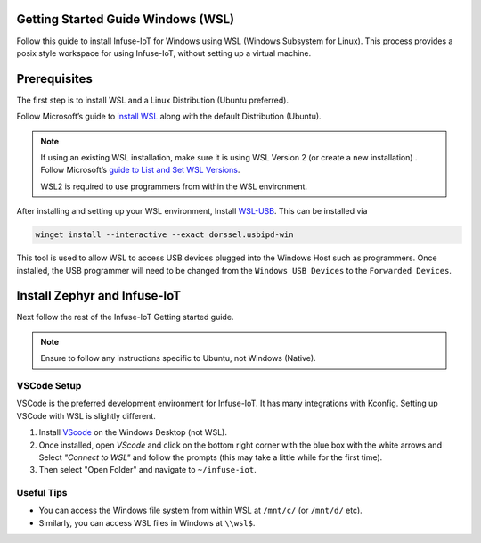 .. _getting-started-embedded-wsl:

Getting Started Guide Windows (WSL)
###################################

Follow this guide to install Infuse-IoT for Windows using WSL (Windows Subsystem for Linux).
This process provides a posix style workspace for using Infuse-IoT, without setting up a virtual machine.

Prerequisites
#############

The first step is to install WSL and a Linux Distribution (Ubuntu preferred).

Follow Microsoft’s guide to `install WSL
<https://learn.microsoft.com/en-us/windows/wsl/install>`_ along with the default
Distribution (Ubuntu).

.. note::

    If using an existing WSL installation, make sure it is using WSL Version 2 (or
    create a new installation) . Follow Microsoft’s `guide to List and Set WSL Versions
    <https://learn.microsoft.com/en-us/windows/wsl/basic-commands#
    list-installed-linux-distributions>`_.

    WSL2 is required to use programmers from within the WSL environment.

After installing and setting up your WSL environment, Install `WSL-USB <wsl_usb>`_. This can be installed via

.. code:: bash

        winget install --interactive --exact dorssel.usbipd-win

This tool is used to allow WSL to access USB devices plugged into the Windows Host such as programmers.
Once installed, the USB programmer will need to be changed from the ``Windows USB Devices`` to the
``Forwarded Devices``.

Install Zephyr and Infuse-IoT
#############################

Next follow the rest of the Infuse-IoT Getting started guide.

.. note::

	Ensure to follow any instructions specific to Ubuntu, not Windows (Native).

VSCode Setup
************

VSCode is the preferred development environment for Infuse-IoT. It has many integrations with Kconfig.
Setting up VSCode with WSL is slightly different.

1. Install `VScode <https://code.visualstudio.com/download>`_ on the Windows Desktop
   (not WSL).
2. Once installed, open `VScode` and click on the bottom right corner with the blue box with the
   white arrows and Select *"Connect to WSL"* and follow the prompts (this may take a
   little while for the first time).
3. Then select "Open Folder" and navigate to ``~/infuse-iot``.

Useful Tips
***********
- You can access the Windows file system from within WSL at ``/mnt/c/`` (or ``/mnt/d/`` etc).
- Similarly, you can access WSL files in Windows at ``\\wsl$``.

.. _wsl_usb: https://github.com/dorssel/usbipd-win/releases/tag/v4.4.0
